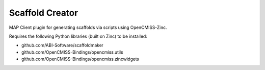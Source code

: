 Scaffold Creator
================

MAP Client plugin for generating scaffolds via scripts using OpenCMISS-Zinc.

Requires the following Python libraries (built on Zinc) to be installed:

- github.com/ABI-Software/scaffoldmaker
- github.com/OpenCMISS-Bindings/opencmiss.utils
- github.com/OpenCMISS-Bindings/opencmiss.zincwidgets
